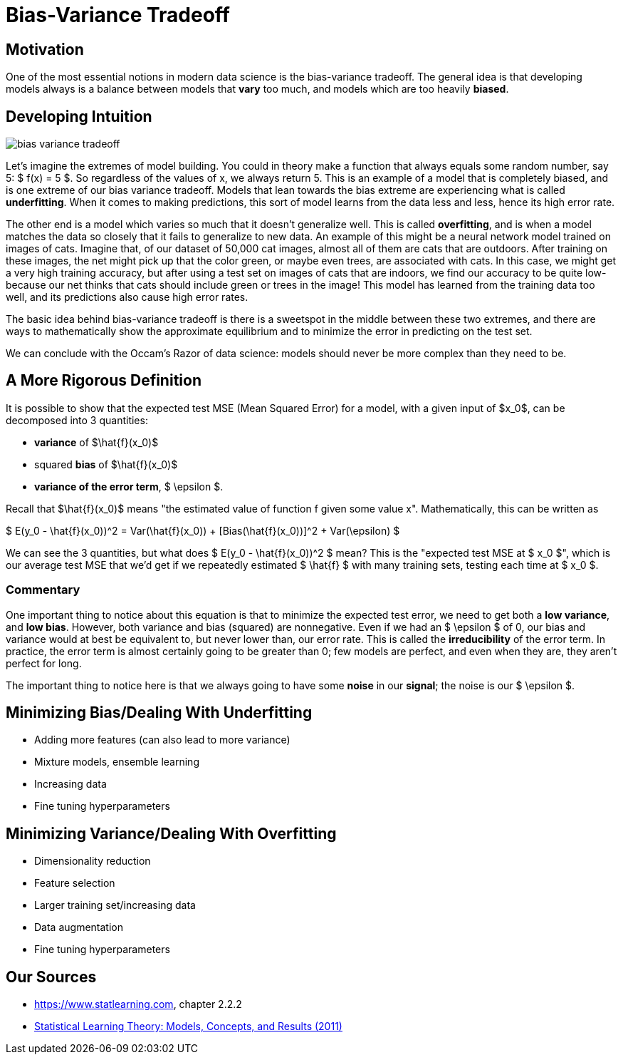 = Bias-Variance Tradeoff
:page-mathjax: true

== Motivation

One of the most essential notions in modern data science is the bias-variance tradeoff. The general idea is that developing models always is a balance between models that *vary* too much, and models which are too heavily *biased*. 

== Developing Intuition

image::bias_variance_tradeoff.png[]

Let's imagine the extremes of model building. You could in theory make a function that always equals some random number, say 5: $ f(x) = 5 $. So regardless of the values of x, we always return 5. This is an example of a model that is completely biased, and is one extreme of our bias variance tradeoff. Models that lean towards the bias extreme are experiencing what is called *underfitting*. When it comes to making predictions, this sort of model learns from the data less and less, hence its high error rate.

The other end is a model which varies so much that it doesn't generalize well. This is called *overfitting*, and is when a model matches the data so closely that it fails to generalize to new data. An example of this might be a neural network model trained on images of cats. Imagine that, of our dataset of 50,000 cat images, almost all of them are cats that are outdoors. After training on these images, the net might pick up that the color green, or maybe even trees, are associated with cats. In this case, we might get a very high training accuracy, but after using a test set on images of cats that are indoors, we find our accuracy to be quite low- because our net thinks that cats should include green or trees in the image! This model has learned from the training data too well, and its predictions also cause high error rates.

The basic idea behind bias-variance tradeoff is there is a sweetspot in the middle between these two extremes, and there are ways to mathematically show the approximate equilibrium and to minimize the error in predicting on the test set.

We can conclude with the Occam's Razor of data science: models should never be more complex than they need to be.

== A More Rigorous Definition

It is possible to show that the expected test MSE (Mean Squared Error) for a model, with a given input of $x_0$, can be decomposed into 3 quantities: 

- *variance* of $\hat{f}(x_0)$
- squared *bias* of $\hat{f}(x_0)$
- *variance of the error term*, $ \epsilon $. 

Recall that $\hat{f}(x_0)$ means "the estimated value of function f given some value x". Mathematically, this can be written as

$ E(y_0 - \hat{f}(x_0))^2 = Var(\hat{f}(x_0)) + [Bias(\hat{f}(x_0))]^2 + Var(\epsilon) $

We can see the 3 quantities, but what does $ E(y_0 - \hat{f}(x_0))^2 $ mean? This is the "expected test MSE at $ x_0 $", which is our average test MSE that we'd get if we repeatedly estimated $ \hat{f} $ with many training sets, testing each time at $ x_0 $. 

=== Commentary

One important thing to notice about this equation is that to minimize the expected test error, we need to get both a **low variance**, and **low bias**. However, both variance and bias (squared) are nonnegative. Even if we had an $ \epsilon $ of 0, our bias and variance would at best be equivalent to, but never lower than, our error rate. This is called the *irreducibility* of the error term. In practice, the error term is almost certainly going to be greater than 0; few models are perfect, and even when they are, they aren't perfect for long.

The important thing to notice here is that we always going to have some *noise* in our *signal*; the noise is our $ \epsilon $.

== Minimizing Bias/Dealing With Underfitting

- Adding more features (can also lead to more variance)
- Mixture models, ensemble learning
- Increasing data
- Fine tuning hyperparameters

== Minimizing Variance/Dealing With Overfitting

- Dimensionality reduction
- Feature selection
- Larger training set/increasing data
- Data augmentation
- Fine tuning hyperparameters

== Our Sources

- https://www.statlearning.com, chapter 2.2.2
- https://purdue.primo.exlibrisgroup.com/permalink/01PURDUE_PUWL/5imsd2/cdi_proquest_ebookcentralchapters_713302_163_664[Statistical Learning Theory: Models, Concepts, and Results (2011)]